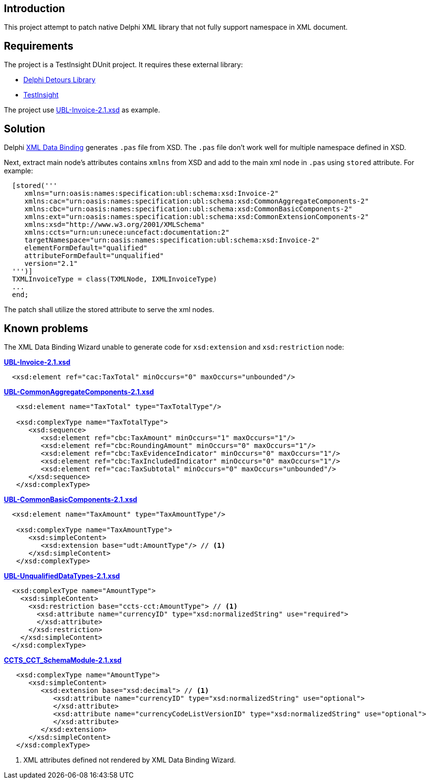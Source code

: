 == Introduction

This project attempt to patch native Delphi XML library that not fully support namespace in XML document.

== Requirements

The project is a TestInsight DUnit project.  It requires these external library:

- https://github.com/MahdiSafsafi/DDetours[Delphi Detours Library ]
- https://bitbucket.org/sglienke/testinsight/[TestInsight]

The project use http://docs.oasis-open.org/ubl/os-UBL-2.1/xsdrt/maindoc/UBL-Invoice-2.1.xsd[UBL-Invoice-2.1.xsd] as example.

== Solution

Delphi https://docwiki.embarcadero.com/RADStudio/Athens/en/Using_the_XML_Data_Binding_Wizard[XML Data Binding] generates `.pas` file from XSD.  The `.pas` file don't work well for multiple namespace defined in XSD.

Next, extract main node's attributes contains `xmlns` from XSD and add to the main xml node in `.pas` using `stored` attribute.  For example:

[source,delphi]
....
  [stored('''
     xmlns="urn:oasis:names:specification:ubl:schema:xsd:Invoice-2"
     xmlns:cac="urn:oasis:names:specification:ubl:schema:xsd:CommonAggregateComponents-2"
     xmlns:cbc="urn:oasis:names:specification:ubl:schema:xsd:CommonBasicComponents-2"
     xmlns:ext="urn:oasis:names:specification:ubl:schema:xsd:CommonExtensionComponents-2"
     xmlns:xsd="http://www.w3.org/2001/XMLSchema"
     xmlns:ccts="urn:un:unece:uncefact:documentation:2"
     targetNamespace="urn:oasis:names:specification:ubl:schema:xsd:Invoice-2"
     elementFormDefault="qualified"
     attributeFormDefault="unqualified"
     version="2.1"
  ''')]
  TXMLInvoiceType = class(TXMLNode, IXMLInvoiceType)
  ...
  end;
....

The patch shall utilize the stored attribute to serve the xml nodes.

== Known problems

The XML Data Binding Wizard unable to generate code for `xsd:extension` and `xsd:restriction` node:

.*http://docs.oasis-open.org/ubl/os-UBL-2.1/xsdrt/maindoc/UBL-Invoice-2.1.xsd[UBL-Invoice-2.1.xsd]*
....
  <xsd:element ref="cac:TaxTotal" minOccurs="0" maxOccurs="unbounded"/>
....

.*https://docs.oasis-open.org/ubl/os-UBL-2.1/xsdrt/common/UBL-CommonAggregateComponents-2.1.xsd[UBL-CommonAggregateComponents-2.1.xsd]*
....
   <xsd:element name="TaxTotal" type="TaxTotalType"/>

   <xsd:complexType name="TaxTotalType">
      <xsd:sequence>
         <xsd:element ref="cbc:TaxAmount" minOccurs="1" maxOccurs="1"/>
         <xsd:element ref="cbc:RoundingAmount" minOccurs="0" maxOccurs="1"/>
         <xsd:element ref="cbc:TaxEvidenceIndicator" minOccurs="0" maxOccurs="1"/>
         <xsd:element ref="cbc:TaxIncludedIndicator" minOccurs="0" maxOccurs="1"/>
         <xsd:element ref="cac:TaxSubtotal" minOccurs="0" maxOccurs="unbounded"/>
      </xsd:sequence>
   </xsd:complexType>
....

.*https://docs.oasis-open.org/ubl/os-UBL-2.1/xsdrt/common/UBL-CommonBasicComponents-2.1.xsd[UBL-CommonBasicComponents-2.1.xsd]*
....
  <xsd:element name="TaxAmount" type="TaxAmountType"/>

   <xsd:complexType name="TaxAmountType">
      <xsd:simpleContent>
         <xsd:extension base="udt:AmountType"/> // <1>
      </xsd:simpleContent>
   </xsd:complexType>
....

.*https://docs.oasis-open.org/ubl/os-UBL-2.1/xsdrt/common/UBL-UnqualifiedDataTypes-2.1.xsd[UBL-UnqualifiedDataTypes-2.1.xsd]*
....
  <xsd:complexType name="AmountType">
    <xsd:simpleContent>
      <xsd:restriction base="ccts-cct:AmountType"> // <1>
        <xsd:attribute name="currencyID" type="xsd:normalizedString" use="required">
        </xsd:attribute>
      </xsd:restriction>
    </xsd:simpleContent>
  </xsd:complexType>
....

.*https://docs.oasis-open.org/ubl/os-UBL-2.1/xsdrt/common/CCTS_CCT_SchemaModule-2.1.xsd[CCTS_CCT_SchemaModule-2.1.xsd]*
....
   <xsd:complexType name="AmountType">
      <xsd:simpleContent>
         <xsd:extension base="xsd:decimal"> // <1>
            <xsd:attribute name="currencyID" type="xsd:normalizedString" use="optional">
            </xsd:attribute>
            <xsd:attribute name="currencyCodeListVersionID" type="xsd:normalizedString" use="optional">
            </xsd:attribute>
         </xsd:extension>
      </xsd:simpleContent>
   </xsd:complexType>
....
<1> XML attributes defined not rendered by XML Data Binding Wizard.